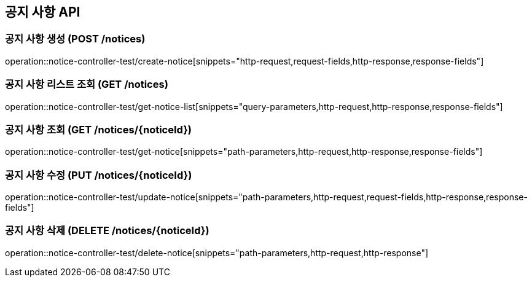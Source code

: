 == 공지 사항 API
:source-highlighter: highlightjs

=== 공지 사항 생성 (POST /notices)

====
operation::notice-controller-test/create-notice[snippets="http-request,request-fields,http-response,response-fields"]
====

=== 공지 사항 리스트 조회 (GET /notices)

====
operation::notice-controller-test/get-notice-list[snippets="query-parameters,http-request,http-response,response-fields"]
====

=== 공지 사항 조회 (GET /notices/{noticeId})

====
operation::notice-controller-test/get-notice[snippets="path-parameters,http-request,http-response,response-fields"]
====

=== 공지 사항 수정 (PUT /notices/{noticeId})

====
operation::notice-controller-test/update-notice[snippets="path-parameters,http-request,request-fields,http-response,response-fields"]
====

=== 공지 사항 삭제 (DELETE /notices/{noticeId})

====
operation::notice-controller-test/delete-notice[snippets="path-parameters,http-request,http-response"]
====
